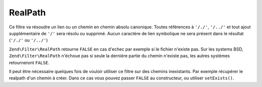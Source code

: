 .. EN-Revision: none
.. _zend.filter.set.realpath:

RealPath
========

Ce filtre va résoudre un lien ou un chemin en chemin absolu canonique. Toutes références à ``'/./'``,
``'/../'`` et tout ajout supplémentaire de ``'/'`` sera résolu ou supprimé. Aucun caractère de lien symbolique
ne sera présent dans le résultat (``'/./'`` ou ``'/../'``)

``Zend\Filter\RealPath`` retourne ``FALSE`` en cas d'echec par exemple si le fichier n'existe pas. Sur les systems
BSD, ``Zend\Filter\RealPath`` n'échoue pas si seule la dernière partie du chemin n'existe pas, les autres
systèmes retourneront ``FALSE``.

.. code-block:: php
   :linenos:

   $filter = new Zend\Filter\RealPath();
   $path   = '/www/var/path/../../mypath';
   $filtered = $filter->filter($path);

   // retourne '/www/mypath'

Il peut être nécessaire quelques fois de vouloir utiliser ce filtre sur des chemins inexistants. Par exemple
récupérer le realpath d'un chemin à créer. Dans ce cas vous pouvez passer ``FALSE`` au constructeur, ou
utiliser ``setExists()``.

.. code-block:: php
   :linenos:

   $filter = new Zend\Filter\RealPath(false);
   $path   = '/www/var/path/../../non/existing/path';
   $filtered = $filter->filter($path);

   // retourne '/www/non/existing/path' même si file_exists ou realpath retourneraient false


